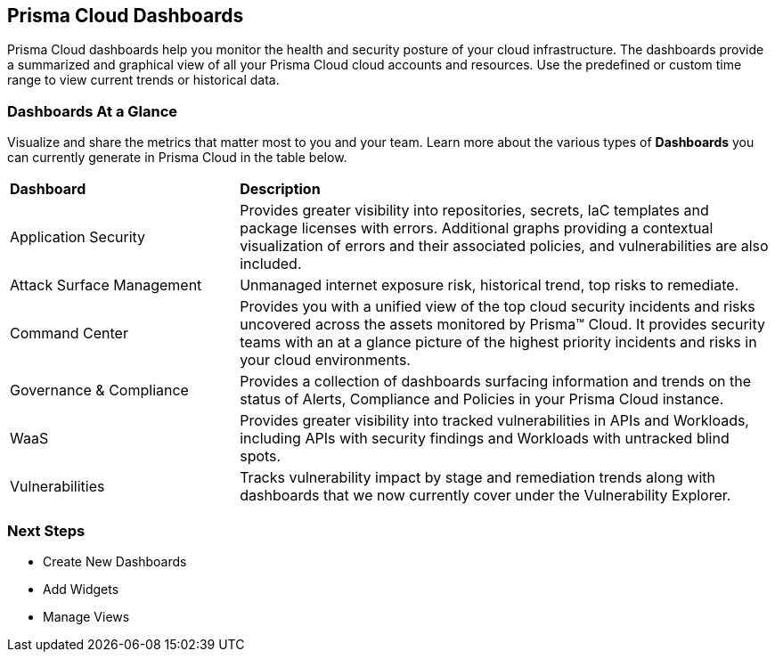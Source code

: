 == Prisma Cloud Dashboards

Prisma Cloud dashboards help you  monitor the health and security posture of your cloud infrastructure. 
The dashboards provide a summarized and graphical view of all your Prisma Cloud cloud accounts and resources. Use the predefined or custom time range to view current trends or historical data.

=== Dashboards At a Glance

Visualize and share the metrics that matter most to you and your team. Learn more about the various types of *Dashboards* you can currently generate in Prisma Cloud in the table below. 

[cols="30%a,70%a"]
|===

|*Dashboard*
|*Description*

|Application Security
|Provides greater visibility into repositories, secrets, IaC templates and package licenses with errors. Additional graphs providing a contextual visualization of errors and their associated policies, and vulnerabilities are also included.

|Attack Surface Management
|Unmanaged internet exposure risk, historical trend, top risks to remediate.

|Command Center
|Provides you with a unified view of the top cloud security incidents and risks uncovered across the assets monitored by Prisma™ Cloud. It provides security teams with an at a glance picture of the highest priority incidents and risks in your cloud environments.

|Governance & Compliance
|Provides a collection of dashboards surfacing information and trends on the status of Alerts, Compliance and Policies in your Prisma Cloud instance.

|WaaS
|Provides greater visibility into tracked vulnerabilities in APIs and Workloads, including APIs with security findings and Workloads with untracked blind spots.

|Vulnerabilities
|Tracks vulnerability impact by stage and remediation trends along with dashboards that we now currently cover under the Vulnerability Explorer.




|===

=== Next Steps

* Create New Dashboards
* Add Widgets
* Manage Views